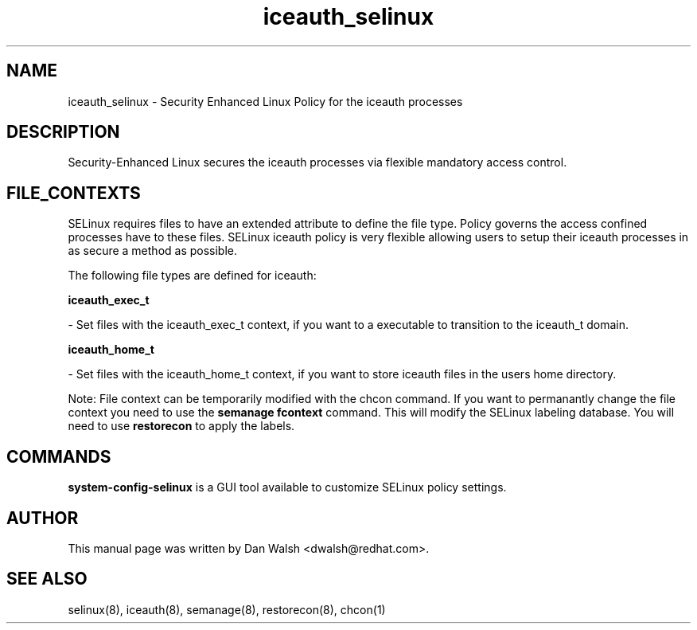 .TH  "iceauth_selinux"  "8"  "16 Feb 2012" "dwalsh@redhat.com" "iceauth Selinux Policy documentation"
.SH "NAME"
iceauth_selinux \- Security Enhanced Linux Policy for the iceauth processes
.SH "DESCRIPTION"

Security-Enhanced Linux secures the iceauth processes via flexible mandatory access
control.  
.SH FILE_CONTEXTS
SELinux requires files to have an extended attribute to define the file type. 
Policy governs the access confined processes have to these files. 
SELinux iceauth policy is very flexible allowing users to setup their iceauth processes in as secure a method as possible.
.PP 
The following file types are defined for iceauth:


.EX
.B iceauth_exec_t 
.EE

- Set files with the iceauth_exec_t context, if you want to a executable to transition to the iceauth_t domain.


.EX
.B iceauth_home_t 
.EE

- Set files with the iceauth_home_t context, if you want to store iceauth files in the users home directory.

Note: File context can be temporarily modified with the chcon command.  If you want to permanantly change the file context you need to use the 
.B semanage fcontext 
command.  This will modify the SELinux labeling database.  You will need to use
.B restorecon
to apply the labels.

.SH "COMMANDS"

.PP
.B system-config-selinux 
is a GUI tool available to customize SELinux policy settings.

.SH AUTHOR	
This manual page was written by Dan Walsh <dwalsh@redhat.com>.

.SH "SEE ALSO"
selinux(8), iceauth(8), semanage(8), restorecon(8), chcon(1)